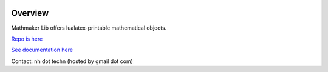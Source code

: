 |PyPI1| |PyPI2| |PyPI3| |Codecov| |Build Status| |Documentation Status| |Maintenance|

|PyPI4|


Overview
========

Mathmaker Lib offers lualatex-printable mathematical objects.

`Repo is here <https://gitlab.com/nicolas.hainaux/mathmakerlib>`__

`See documentation here <http://mathmaker-lib.readthedocs.io/>`__

Contact: nh dot techn (hosted by gmail dot com)

.. |PyPI1| image:: https://img.shields.io/pypi/v/mathmakerlib.svg?maxAge=2592000
   :target: https://pypi.python.org/pypi/mathmakerlib
.. |PyPI2| image:: https://img.shields.io/pypi/status/mathmakerlib.svg?maxAge=2592000
.. |PyPI3| image:: https://img.shields.io/pypi/pyversions/mathmakerlib.svg?maxAge=2592000
.. |Build Status| image:: https://ci.appveyor.com/api/projects/status/uophwj4u6i3byd5r/branch/master?svg=true
   :target: https://ci.appveyor.com/project/nicolashainaux/mathmakerlib-ho94f
.. |Codecov| image:: https://codecov.io/gl/nicolas.hainaux/mathmakerlib/branch/master/graph/badge.svg
  :target: https://codecov.io/gl/nicolas.hainaux/mathmakerlib
.. |Documentation Status| image:: https://readthedocs.org/projects/mathmakerlib/badge/?version=latest
   :target: https://mathmaker-lib.readthedocs.io/en/latest/
.. |Maintenance| image:: https://img.shields.io/maintenance/yes/2018.svg?maxAge=2592000
.. |PyPI4| image:: https://img.shields.io/pypi/l/mathmakerlib.svg?maxAge=2592000
   :target: https://gitlab.com/nicolas.hainaux/mathmakerlib/blob/master/LICENSE
